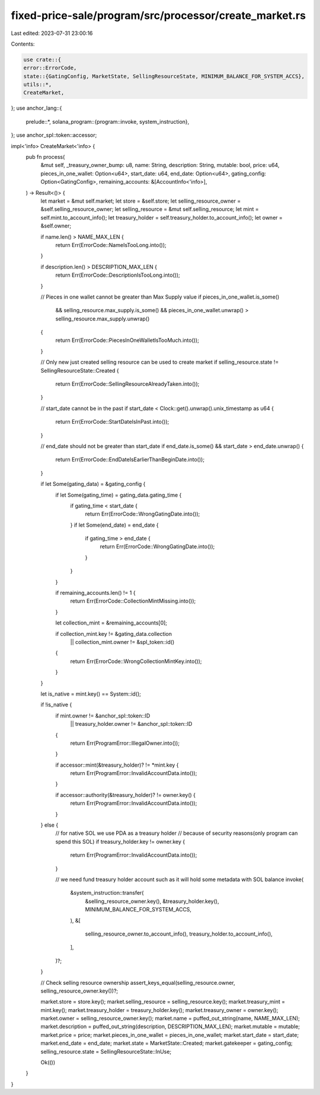 fixed-price-sale/program/src/processor/create_market.rs
=======================================================

Last edited: 2023-07-31 23:00:16

Contents:

.. code-block:: rs

    use crate::{
    error::ErrorCode,
    state::{GatingConfig, MarketState, SellingResourceState, MINIMUM_BALANCE_FOR_SYSTEM_ACCS},
    utils::*,
    CreateMarket,
};
use anchor_lang::{
    prelude::*,
    solana_program::{program::invoke, system_instruction},
};
use anchor_spl::token::accessor;

impl<'info> CreateMarket<'info> {
    pub fn process(
        &mut self,
        _treasury_owner_bump: u8,
        name: String,
        description: String,
        mutable: bool,
        price: u64,
        pieces_in_one_wallet: Option<u64>,
        start_date: u64,
        end_date: Option<u64>,
        gating_config: Option<GatingConfig>,
        remaining_accounts: &[AccountInfo<'info>],
    ) -> Result<()> {
        let market = &mut self.market;
        let store = &self.store;
        let selling_resource_owner = &self.selling_resource_owner;
        let selling_resource = &mut self.selling_resource;
        let mint = self.mint.to_account_info();
        let treasury_holder = self.treasury_holder.to_account_info();
        let owner = &self.owner;

        if name.len() > NAME_MAX_LEN {
            return Err(ErrorCode::NameIsTooLong.into());
        }

        if description.len() > DESCRIPTION_MAX_LEN {
            return Err(ErrorCode::DescriptionIsTooLong.into());
        }

        // Pieces in one wallet cannot be greater than Max Supply value
        if pieces_in_one_wallet.is_some()
            && selling_resource.max_supply.is_some()
            && pieces_in_one_wallet.unwrap() > selling_resource.max_supply.unwrap()
        {
            return Err(ErrorCode::PiecesInOneWalletIsTooMuch.into());
        }

        // Only new just created selling resource can be used to create market
        if selling_resource.state != SellingResourceState::Created {
            return Err(ErrorCode::SellingResourceAlreadyTaken.into());
        }

        // start_date cannot be in the past
        if start_date < Clock::get().unwrap().unix_timestamp as u64 {
            return Err(ErrorCode::StartDateIsInPast.into());
        }

        // end_date should not be greater than start_date
        if end_date.is_some() && start_date > end_date.unwrap() {
            return Err(ErrorCode::EndDateIsEarlierThanBeginDate.into());
        }

        if let Some(gating_data) = &gating_config {
            if let Some(gating_time) = gating_data.gating_time {
                if gating_time < start_date {
                    return Err(ErrorCode::WrongGatingDate.into());
                }
                if let Some(end_date) = end_date {
                    if gating_time > end_date {
                        return Err(ErrorCode::WrongGatingDate.into());
                    }
                }
            }

            if remaining_accounts.len() != 1 {
                return Err(ErrorCode::CollectionMintMissing.into());
            }

            let collection_mint = &remaining_accounts[0];

            if collection_mint.key != &gating_data.collection
                || collection_mint.owner != &spl_token::id()
            {
                return Err(ErrorCode::WrongCollectionMintKey.into());
            }
        }

        let is_native = mint.key() == System::id();

        if !is_native {
            if mint.owner != &anchor_spl::token::ID
                || treasury_holder.owner != &anchor_spl::token::ID
            {
                return Err(ProgramError::IllegalOwner.into());
            }

            if accessor::mint(&treasury_holder)? != *mint.key {
                return Err(ProgramError::InvalidAccountData.into());
            }

            if accessor::authority(&treasury_holder)? != owner.key() {
                return Err(ProgramError::InvalidAccountData.into());
            }
        } else {
            // for native SOL we use PDA as a treasury holder
            // because of security reasons(only program can spend this SOL)
            if treasury_holder.key != owner.key {
                return Err(ProgramError::InvalidAccountData.into());
            }

            // we need fund treasury holder account such as it will hold some metadata with SOL balance
            invoke(
                &system_instruction::transfer(
                    &selling_resource_owner.key(),
                    &treasury_holder.key(),
                    MINIMUM_BALANCE_FOR_SYSTEM_ACCS,
                ),
                &[
                    selling_resource_owner.to_account_info(),
                    treasury_holder.to_account_info(),
                ],
            )?;
        }

        // Check selling resource ownership
        assert_keys_equal(selling_resource.owner, selling_resource_owner.key())?;

        market.store = store.key();
        market.selling_resource = selling_resource.key();
        market.treasury_mint = mint.key();
        market.treasury_holder = treasury_holder.key();
        market.treasury_owner = owner.key();
        market.owner = selling_resource_owner.key();
        market.name = puffed_out_string(name, NAME_MAX_LEN);
        market.description = puffed_out_string(description, DESCRIPTION_MAX_LEN);
        market.mutable = mutable;
        market.price = price;
        market.pieces_in_one_wallet = pieces_in_one_wallet;
        market.start_date = start_date;
        market.end_date = end_date;
        market.state = MarketState::Created;
        market.gatekeeper = gating_config;
        selling_resource.state = SellingResourceState::InUse;

        Ok(())
    }
}


